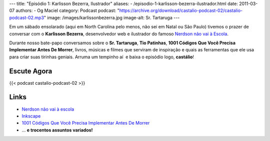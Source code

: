 ---
title: "Episódio 1: Karlisson Bezerra, Ilustrador"
aliases:
- /episodio-1-karlisson-bezerra-ilustrador.html
date: 2011-03-07
authors:
- Og Maciel
category: Podcast
podcast: "https://archive.org/download/castalio-podcast-02/castalio-podcast-02.mp3"
image: /images/karlissonbezerra.jpg
image-alt: Sr. Tartaruga
---

Em um sábado ensolarado (aqui em North Carolina pelo menos, não sei em Natal ou
São Paulo) tivemos o prazer de conversar com o **Karlisson Bezerra**,
desenvolvedor web e ilustrador do famoso `Nerdson não vai à Escola`_.

Durante nosso bate-papo conversamos sobre o **Sr. Tartaruga**, **Tio
Patinhas**, \ **1001 Códigos Que Você Precisa Implementar Antes De
Morrer**, livros, músicas e filmes que serviram de inspiração e quais as
ferramentas que ele usa para criar suas tirinhas geniais. Arruma um
tempinho aí  e baixa o episódio logo, **castálio**!

Escute Agora
------------

{{< podcast castalio-podcast-02 >}}

Links
-----
-  `Nerdson não vai à escola`_
-  `Inkscape`_
-  `1001 Códigos Que Você Precisa Implementar Antes De Morrer`_
-  ... **e trocentos assuntos variados!**

.. _Nerdson não vai à Escola: http://nerdson.com/blog/
.. _Nerdson não vai à escola: http://nerdson.com/blog/
.. _Inkscape: http://inkscape.org/
.. _1001 Códigos Que Você Precisa Implementar Antes De Morrer: https://github.com/karlisson/1001
